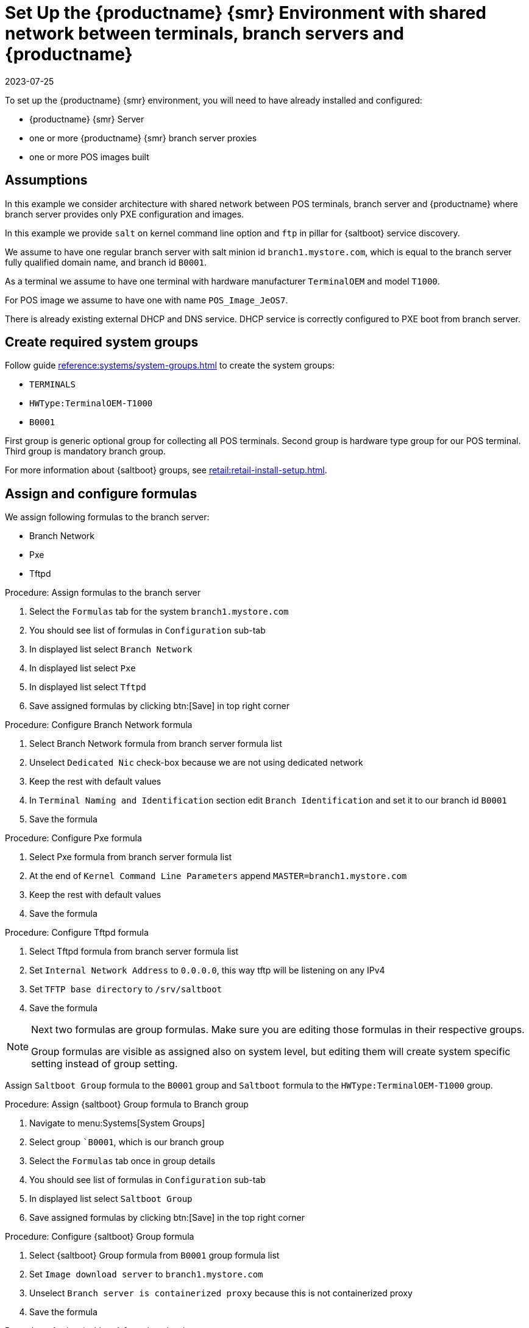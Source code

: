 [[shared-central-dns]]
= Set Up the {productname} {smr} Environment with shared network between terminals, branch servers and {productname}
:revdate: 2023-07-25
:page-revdate: {revdate}

To set up the {productname} {smr} environment, you will need to have already installed and configured:

* {productname} {smr} Server
* one or more {productname} {smr} branch server proxies
* one or more POS images built

== Assumptions

In this example we consider architecture with shared network between POS terminals, branch server and {productname} where branch server provides only PXE configuration and images.

In this example we provide [systemitem]``salt`` on kernel command line option and [systemitem]``ftp`` in pillar for {saltboot} service discovery.

We assume to have one regular branch server with salt minion id [systemitem]``branch1.mystore.com``, which is equal to the branch server fully qualified domain name, and branch id [systemitem]``B0001``.

As a terminal we assume to have one terminal with hardware manufacturer [systemitem]``TerminalOEM`` and model [systemitem]``T1000``.

For POS image we assume to have one with name [systemitem]``POS_Image_JeOS7``.

There is already existing external DHCP and DNS service.
DHCP service is correctly configured to PXE boot from branch server.

== Create required system groups

Follow guide xref:reference:systems/system-groups.adoc[] to create the system groups:

- [systemitem]``TERMINALS``
- [systemitem]``HWType:TerminalOEM-T1000``
- [systemitem]``B0001``

First group is generic optional group for collecting all POS terminals. Second group is hardware type group for our POS terminal. Third group is mandatory branch group.

For more information about {saltboot} groups, see xref:retail:retail-install-setup.adoc[].


== Assign and configure formulas

We assign following formulas to the branch server:

- Branch Network
- Pxe
- Tftpd

.Procedure: Assign formulas to the branch server

. Select the [guimenu]``Formulas`` tab for the system [systemitem]``branch1.mystore.com``
. You should see list of formulas in [guimenu]``Configuration`` sub-tab
. In displayed list select [systemitem]``Branch Network``
. In displayed list select [systemitem]``Pxe``
. In displayed list select [systemitem]``Tftpd``
. Save assigned formulas by clicking btn:[Save] in top right corner

.Procedure: Configure Branch Network formula

. Select Branch Network formula from branch server formula list
. Unselect [systemitem]``Dedicated Nic`` check-box because we are not using dedicated network
. Keep the rest with default values
. In [systemitem]``Terminal Naming and Identification`` section edit [systemitem]``Branch Identification`` and set it to our branch id [systemitem]``B0001``
. Save the formula

.Procedure: Configure Pxe formula

. Select Pxe formula from branch server formula list
. At the end of [systemitem]``Kernel Command Line Parameters`` append [literal]``MASTER=branch1.mystore.com``
. Keep the rest with default values
. Save the formula

.Procedure: Configure Tftpd formula

. Select Tftpd formula from branch server formula list
. Set [systemitem]``Internal Network Address`` to [literal]``0.0.0.0``, this way tftp will be listening on any IPv4
. Set [systemitem]``TFTP base directory`` to [literal]``/srv/saltboot``
. Save the formula

[NOTE]
====
Next two formulas are group formulas.
Make sure you are editing those formulas in their respective groups.

Group formulas are visible as assigned also on system level, but editing them will create system specific setting instead of group setting.
====

Assign [systemitem]``Saltboot Group`` formula to the [systemitem]``B0001`` group and [systemitem]``Saltboot`` formula to the [systemitem]``HWType:TerminalOEM-T1000`` group.

.Procedure: Assign {saltboot} Group formula to Branch group

. Navigate to menu:Systems[System Groups]
. Select group [systemitem]``B0001`, which is our branch group
. Select the [guimenu]``Formulas`` tab once in group details
. You should see list of formulas in [guimenu]``Configuration`` sub-tab
. In displayed list select [systemitem]``Saltboot Group``
. Save assigned formulas by clicking btn:[Save] in the top right corner

.Procedure: Configure {saltboot} Group formula

. Select {saltboot} Group formula from [systemitem]``B0001`` group formula list
. Set [systemitem]``Image download server`` to [systemitem]``branch1.mystore.com``
. Unselect [systemitem]``Branch server is containerized proxy`` because this is not containerized proxy
. Save the formula

.Procedure: Assign {saltboot} formula to hardware type group

. Navigate to menu:Systems[System Groups]
. Select group [systemitem]``HWType:TerminalOEM-T1000``, which is our hardware type group
. Select the [guimenu]``Formulas`` tab once in group details
. You should see list of formulas in [guimenu]``Configuration`` sub-tab
. In displayed list select [systemitem]``Saltboot``
. Save assigned formulas by clicking btn:[Save] in top right corner

.Procedure: Configure {saltboot} formula

. Select {saltboot} formula from [systemitem]``HWType:TerminalOEM-T1000`` group formula list
. Set [systemitem]``Disk Symbolic ID`` to [systemitem]``Disk1``
. Set [systemitem]``Device Type`` to [systemitem]``DISK``
. Set [systemitem]``Disk Device`` to [systemitem]``*``
. Set [systemitem]``Partition table type`` to [systemitem]``gpt``
. Click btn:[+] to add a partition
* Set [systemitem]``Partition Symbolic ID`` to [systemitem]``p1``
* Set [systemitem]``Partition Size (MiB)`` to [systemitem]``512``
* Set [systemitem]``Device Mount Point`` to [systemitem]``/boot/efi``
* Set [systemitem]``Filesystem Format`` to [systemitem]``vfat``
* Set [systemitem]``Partition Flags`` to [systemitem]``boot``
. Click btn:[+] to add a partition
* Set [systemitem]``Partition Symbolic ID`` to [systemitem]``p2``
* Set [systemitem]``Device Mount Point`` to [systemitem]``/``
* Set [systemitem]``OS Image to Deploy`` to [systemitem]``POS_Image_JeOS7``
. Save the formula

After all procedures are done, apply highstate on the branch server.

== Synchronize images

After highstate is applied, we proceed with synchronizing images as usual with apply [systemitem]``image-sync`` state.


Terminal can now be started and will be automatically provisioned, pending salt key acceptance.
